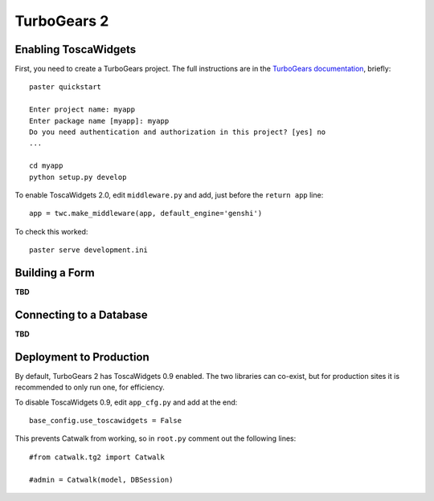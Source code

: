 TurboGears 2
============

Enabling ToscaWidgets
---------------------

First, you need to create a TurboGears project. The full instructions are in the `TurboGears documentation <http://www.turbogears.org/2.0/docs/main/QuickStart.html>`_, briefly::

    paster quickstart
    
    Enter project name: myapp
    Enter package name [myapp]: myapp
    Do you need authentication and authorization in this project? [yes] no
    ...
    
    cd myapp
    python setup.py develop
    
To enable ToscaWidgets 2.0, edit ``middleware.py`` and add, just before the ``return app`` line::

    app = twc.make_middleware(app, default_engine='genshi')

To check this worked::

    paster serve development.ini


Building a Form
---------------

**TBD**


Connecting to a Database
------------------------

**TBD**


Deployment to Production
------------------------

By default, TurboGears 2 has ToscaWidgets 0.9 enabled. The two libraries can co-exist, but for production sites it is recommended to only run one, for efficiency.

To disable ToscaWidgets 0.9, edit ``app_cfg.py`` and add at the end::

    base_config.use_toscawidgets = False
    
This prevents Catwalk from working, so in ``root.py`` comment out the following lines::

    #from catwalk.tg2 import Catwalk
    
    #admin = Catwalk(model, DBSession)
